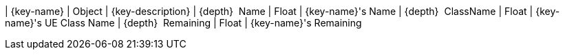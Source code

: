 ﻿| {key-name} | Object | {key-description}
| {depth}  Name | Float | {key-name}'s Name
| {depth}  ClassName | Float | {key-name}'s UE Class Name
| {depth}  Remaining | Float | {key-name}'s Remaining

{set:key-name!:}
{set:key-description!:}